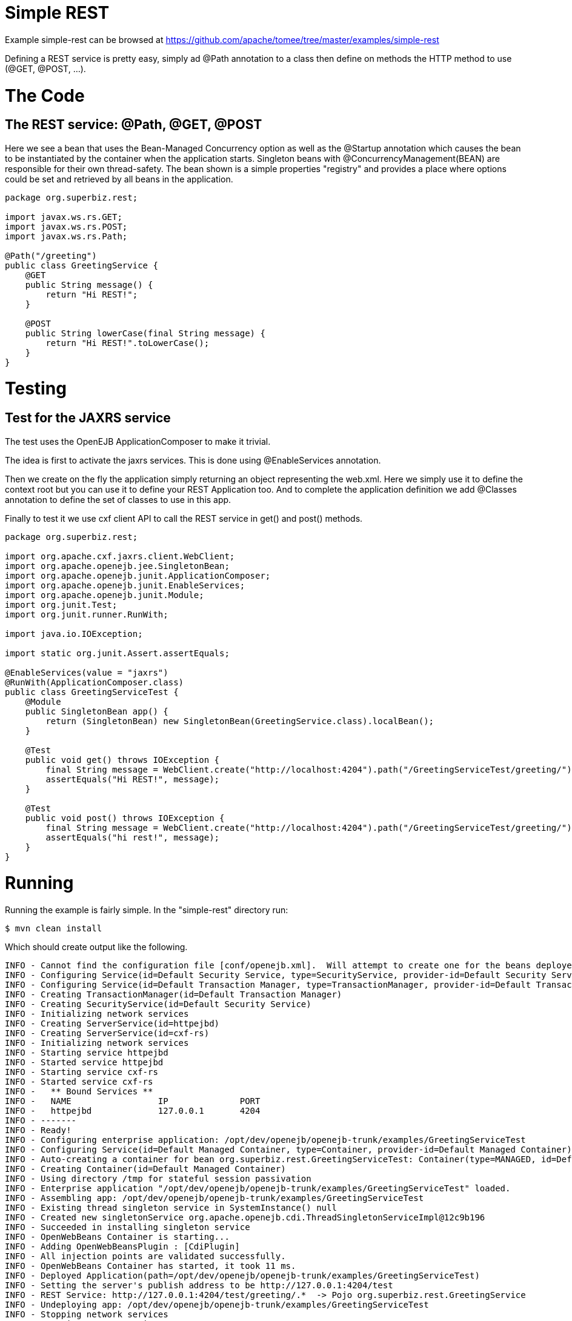 = Simple REST
:jbake-date: 2016-08-30
:jbake-type: page
:jbake-tomeepdf:
:jbake-status: published

Example simple-rest can be browsed at https://github.com/apache/tomee/tree/master/examples/simple-rest


Defining a REST service is pretty easy, simply ad @Path annotation to a class then define on methods
the HTTP method to use (@GET, @POST, ...).

= The Code

==  The REST service: @Path, @GET, @POST

Here we see a bean that uses the Bean-Managed Concurrency option as well as the @Startup annotation which causes the bean to be instantiated by the container when the application starts. Singleton beans with @ConcurrencyManagement(BEAN) are responsible for their own thread-safety. The bean shown is a simple properties "registry" and provides a place where options could be set and retrieved by all beans in the application.


[source,java]
----
package org.superbiz.rest;

import javax.ws.rs.GET;
import javax.ws.rs.POST;
import javax.ws.rs.Path;

@Path("/greeting")
public class GreetingService {
    @GET
    public String message() {
        return "Hi REST!";
    }

    @POST
    public String lowerCase(final String message) {
        return "Hi REST!".toLowerCase();
    }
}
----


=  Testing

==  Test for the JAXRS service

The test uses the OpenEJB ApplicationComposer to make it trivial.

The idea is first to activate the jaxrs services. This is done using @EnableServices annotation.

Then we create on the fly the application simply returning an object representing the web.xml. Here we simply
use it to define the context root but you can use it to define your REST Application too. And to complete the
application definition we add @Classes annotation to define the set of classes to use in this app.

Finally to test it we use cxf client API to call the REST service in get() and post() methods.


[source,java]
----
package org.superbiz.rest;

import org.apache.cxf.jaxrs.client.WebClient;
import org.apache.openejb.jee.SingletonBean;
import org.apache.openejb.junit.ApplicationComposer;
import org.apache.openejb.junit.EnableServices;
import org.apache.openejb.junit.Module;
import org.junit.Test;
import org.junit.runner.RunWith;

import java.io.IOException;

import static org.junit.Assert.assertEquals;

@EnableServices(value = "jaxrs")
@RunWith(ApplicationComposer.class)
public class GreetingServiceTest {
    @Module
    public SingletonBean app() {
        return (SingletonBean) new SingletonBean(GreetingService.class).localBean();
    }

    @Test
    public void get() throws IOException {
        final String message = WebClient.create("http://localhost:4204").path("/GreetingServiceTest/greeting/").get(String.class);
        assertEquals("Hi REST!", message);
    }

    @Test
    public void post() throws IOException {
        final String message = WebClient.create("http://localhost:4204").path("/GreetingServiceTest/greeting/").post("Hi REST!", String.class);
        assertEquals("hi rest!", message);
    }
}
----


= Running

Running the example is fairly simple. In the "simple-rest" directory run:

    $ mvn clean install

Which should create output like the following.

    INFO - Cannot find the configuration file [conf/openejb.xml].  Will attempt to create one for the beans deployed.
    INFO - Configuring Service(id=Default Security Service, type=SecurityService, provider-id=Default Security Service)
    INFO - Configuring Service(id=Default Transaction Manager, type=TransactionManager, provider-id=Default Transaction Manager)
    INFO - Creating TransactionManager(id=Default Transaction Manager)
    INFO - Creating SecurityService(id=Default Security Service)
    INFO - Initializing network services
    INFO - Creating ServerService(id=httpejbd)
    INFO - Creating ServerService(id=cxf-rs)
    INFO - Initializing network services
    INFO - Starting service httpejbd
    INFO - Started service httpejbd
    INFO - Starting service cxf-rs
    INFO - Started service cxf-rs
    INFO -   ** Bound Services **
    INFO -   NAME                 IP              PORT
    INFO -   httpejbd             127.0.0.1       4204
    INFO - -------
    INFO - Ready!
    INFO - Configuring enterprise application: /opt/dev/openejb/openejb-trunk/examples/GreetingServiceTest
    INFO - Configuring Service(id=Default Managed Container, type=Container, provider-id=Default Managed Container)
    INFO - Auto-creating a container for bean org.superbiz.rest.GreetingServiceTest: Container(type=MANAGED, id=Default Managed Container)
    INFO - Creating Container(id=Default Managed Container)
    INFO - Using directory /tmp for stateful session passivation
    INFO - Enterprise application "/opt/dev/openejb/openejb-trunk/examples/GreetingServiceTest" loaded.
    INFO - Assembling app: /opt/dev/openejb/openejb-trunk/examples/GreetingServiceTest
    INFO - Existing thread singleton service in SystemInstance() null
    INFO - Created new singletonService org.apache.openejb.cdi.ThreadSingletonServiceImpl@12c9b196
    INFO - Succeeded in installing singleton service
    INFO - OpenWebBeans Container is starting...
    INFO - Adding OpenWebBeansPlugin : [CdiPlugin]
    INFO - All injection points are validated successfully.
    INFO - OpenWebBeans Container has started, it took 11 ms.
    INFO - Deployed Application(path=/opt/dev/openejb/openejb-trunk/examples/GreetingServiceTest)
    INFO - Setting the server's publish address to be http://127.0.0.1:4204/test
    INFO - REST Service: http://127.0.0.1:4204/test/greeting/.*  -> Pojo org.superbiz.rest.GreetingService
    INFO - Undeploying app: /opt/dev/openejb/openejb-trunk/examples/GreetingServiceTest
    INFO - Stopping network services
    INFO - Stopping server services
    Tests run: 2, Failures: 0, Errors: 0, Skipped: 0, Time elapsed: 0.004 sec

    Results :

    Tests run: 2, Failures: 0, Errors: 0, Skipped: 0

